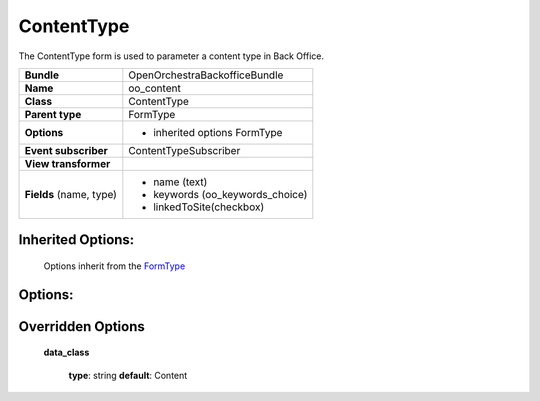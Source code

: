 ===========
ContentType
===========


The ContentType form is used to parameter a content type in Back Office.

+-----------------------------------+-----------------------------------+
| **Bundle**                        | OpenOrchestraBackofficeBundle     |
+-----------------------------------+-----------------------------------+
| **Name**                          | oo_content                        |
+-----------------------------------+-----------------------------------+
| **Class**                         | ContentType                       |
|                                   |                                   |
+-----------------------------------+-----------------------------------+
| **Parent type**                   | FormType                          |
|                                   |                                   |
+-----------------------------------+-----------------------------------+
| **Options**                       |  * inherited options FormType     |
|                                   |                                   |
|                                   |                                   |
+-----------------------------------+-----------------------------------+
| **Event subscriber**              | ContentTypeSubscriber             |
|                                   |                                   |
+-----------------------------------+-----------------------------------+
| **View transformer**              |                                   |
|                                   |                                   |
+-----------------------------------+-----------------------------------+
| **Fields** (name, type)           | * name        (text)              |
|                                   | * keywords    (oo_keywords_choice)|
|                                   | * linkedToSite(checkbox)          |
|                                   |                                   |
+-----------------------------------+-----------------------------------+


Inherited Options:
==================

 Options inherit from the `FormType <http://symfony.com/doc/current/reference/forms/types/form.html>`_


Options:
========



Overridden Options
==================

 **data_class**

 ..

   **type**: string **default**: Content